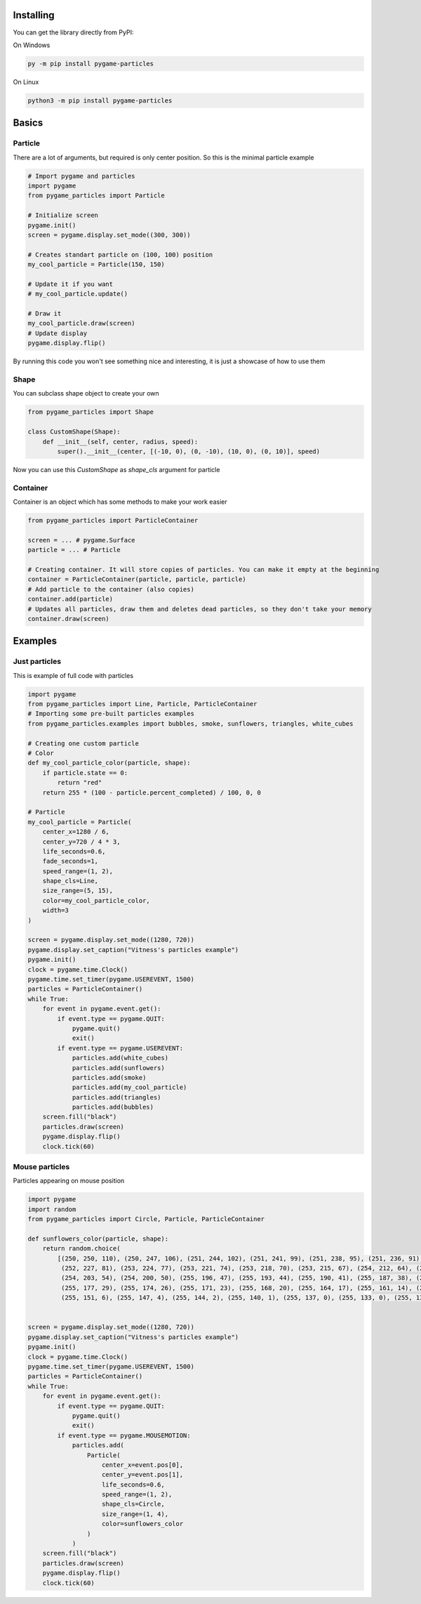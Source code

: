 Installing
-----------

You can get the library directly from PyPI: ::

On Windows

.. code-block:: bash

    py -m pip install pygame-particles

On Linux

.. code-block:: bash

    python3 -m pip install pygame-particles
Basics
------
Particle
~~~~~~~~
There are a lot of arguments, but required is only center position. So this is the minimal particle example

.. code-block:: python3

    # Import pygame and particles
    import pygame
    from pygame_particles import Particle

    # Initialize screen
    pygame.init()
    screen = pygame.display.set_mode((300, 300))

    # Creates standart particle on (100, 100) position
    my_cool_particle = Particle(150, 150)

    # Update it if you want
    # my_cool_particle.update()

    # Draw it
    my_cool_particle.draw(screen)
    # Update display
    pygame.display.flip()

By running this code you won't see something nice and interesting, it is just a showcase of how to use them

Shape
~~~~~
You can subclass shape object to create your own

.. code-block:: python3

    from pygame_particles import Shape

    class CustomShape(Shape):
        def __init__(self, center, radius, speed):
            super().__init__(center, [(-10, 0), (0, -10), (10, 0), (0, 10)], speed)

Now you can use this `CustomShape` as `shape_cls` argument for particle

Container
~~~~~~~~
Container is an object which has some methods to make your work easier

.. code-block:: python3

    from pygame_particles import ParticleContainer

    screen = ... # pygame.Surface
    particle = ... # Particle

    # Creating container. It will store copies of particles. You can make it empty at the beginning
    container = ParticleContainer(particle, particle, particle)
    # Add particle to the container (also copies)
    container.add(particle)
    # Updates all particles, draw them and deletes dead particles, so they don't take your memory
    container.draw(screen)
Examples
--------
Just particles
~~~~~~~~~~~~~~
This is example of full code with particles

.. code-block:: python3

    import pygame
    from pygame_particles import Line, Particle, ParticleContainer
    # Importing some pre-built particles examples
    from pygame_particles.examples import bubbles, smoke, sunflowers, triangles, white_cubes

    # Creating one custom particle
    # Color
    def my_cool_particle_color(particle, shape):
        if particle.state == 0:
            return "red"
        return 255 * (100 - particle.percent_completed) / 100, 0, 0

    # Particle
    my_cool_particle = Particle(
        center_x=1280 / 6,
        center_y=720 / 4 * 3,
        life_seconds=0.6,
        fade_seconds=1,
        speed_range=(1, 2),
        shape_cls=Line,
        size_range=(5, 15),
        color=my_cool_particle_color,
        width=3
    )

    screen = pygame.display.set_mode((1280, 720))
    pygame.display.set_caption("Vitness's particles example")
    pygame.init()
    clock = pygame.time.Clock()
    pygame.time.set_timer(pygame.USEREVENT, 1500)
    particles = ParticleContainer()
    while True:
        for event in pygame.event.get():
            if event.type == pygame.QUIT:
                pygame.quit()
                exit()
            if event.type == pygame.USEREVENT:
                particles.add(white_cubes)
                particles.add(sunflowers)
                particles.add(smoke)
                particles.add(my_cool_particle)
                particles.add(triangles)
                particles.add(bubbles)
        screen.fill("black")
        particles.draw(screen)
        pygame.display.flip()
        clock.tick(60)

Mouse particles
~~~~~~~~~~~~~~~
Particles appearing on mouse position

.. code-block:: python3

    import pygame
    import random
    from pygame_particles import Circle, Particle, ParticleContainer

    def sunflowers_color(particle, shape):
        return random.choice(
            [(250, 250, 110), (250, 247, 106), (251, 244, 102), (251, 241, 99), (251, 238, 95), (251, 236, 91), (252, 233, 88), (252, 230, 84),
             (252, 227, 81), (253, 224, 77), (253, 221, 74), (253, 218, 70), (253, 215, 67), (254, 212, 64), (254, 209, 60), (254, 206, 57),
             (254, 203, 54), (254, 200, 50), (255, 196, 47), (255, 193, 44), (255, 190, 41), (255, 187, 38), (255, 184, 35), (255, 181, 32),
             (255, 177, 29), (255, 174, 26), (255, 171, 23), (255, 168, 20), (255, 164, 17), (255, 161, 14), (255, 158, 11), (255, 154, 8),
             (255, 151, 6), (255, 147, 4), (255, 144, 2), (255, 140, 1), (255, 137, 0), (255, 133, 0), (255, 130, 0), (255, 126, 0)])


    screen = pygame.display.set_mode((1280, 720))
    pygame.display.set_caption("Vitness's particles example")
    pygame.init()
    clock = pygame.time.Clock()
    pygame.time.set_timer(pygame.USEREVENT, 1500)
    particles = ParticleContainer()
    while True:
        for event in pygame.event.get():
            if event.type == pygame.QUIT:
                pygame.quit()
                exit()
            if event.type == pygame.MOUSEMOTION:
                particles.add(
                    Particle(
                        center_x=event.pos[0],
                        center_y=event.pos[1],
                        life_seconds=0.6,
                        speed_range=(1, 2),
                        shape_cls=Circle,
                        size_range=(1, 4),
                        color=sunflowers_color
                    )
                )
        screen.fill("black")
        particles.draw(screen)
        pygame.display.flip()
        clock.tick(60)